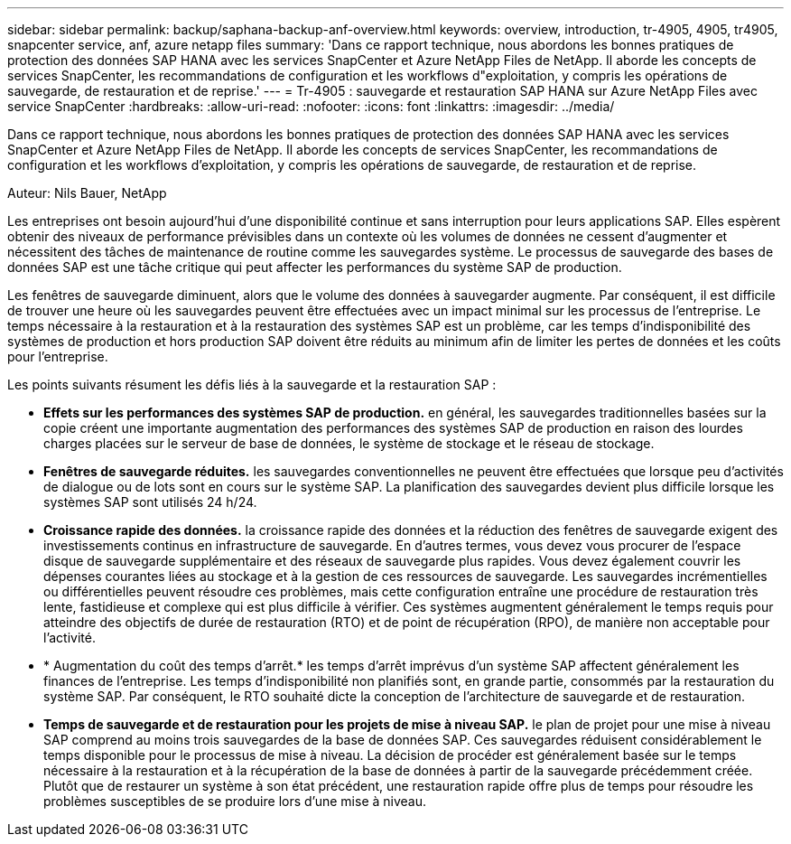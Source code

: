 ---
sidebar: sidebar 
permalink: backup/saphana-backup-anf-overview.html 
keywords: overview, introduction, tr-4905, 4905, tr4905, snapcenter service, anf, azure netapp files 
summary: 'Dans ce rapport technique, nous abordons les bonnes pratiques de protection des données SAP HANA avec les services SnapCenter et Azure NetApp Files de NetApp. Il aborde les concepts de services SnapCenter, les recommandations de configuration et les workflows d"exploitation, y compris les opérations de sauvegarde, de restauration et de reprise.' 
---
= Tr-4905 : sauvegarde et restauration SAP HANA sur Azure NetApp Files avec service SnapCenter
:hardbreaks:
:allow-uri-read: 
:nofooter: 
:icons: font
:linkattrs: 
:imagesdir: ../media/


[role="lead"]
Dans ce rapport technique, nous abordons les bonnes pratiques de protection des données SAP HANA avec les services SnapCenter et Azure NetApp Files de NetApp. Il aborde les concepts de services SnapCenter, les recommandations de configuration et les workflows d'exploitation, y compris les opérations de sauvegarde, de restauration et de reprise.

Auteur: Nils Bauer, NetApp

Les entreprises ont besoin aujourd'hui d'une disponibilité continue et sans interruption pour leurs applications SAP. Elles espèrent obtenir des niveaux de performance prévisibles dans un contexte où les volumes de données ne cessent d'augmenter et nécessitent des tâches de maintenance de routine comme les sauvegardes système. Le processus de sauvegarde des bases de données SAP est une tâche critique qui peut affecter les performances du système SAP de production.

Les fenêtres de sauvegarde diminuent, alors que le volume des données à sauvegarder augmente. Par conséquent, il est difficile de trouver une heure où les sauvegardes peuvent être effectuées avec un impact minimal sur les processus de l'entreprise. Le temps nécessaire à la restauration et à la restauration des systèmes SAP est un problème, car les temps d'indisponibilité des systèmes de production et hors production SAP doivent être réduits au minimum afin de limiter les pertes de données et les coûts pour l'entreprise.

Les points suivants résument les défis liés à la sauvegarde et la restauration SAP :

* *Effets sur les performances des systèmes SAP de production.* en général, les sauvegardes traditionnelles basées sur la copie créent une importante augmentation des performances des systèmes SAP de production en raison des lourdes charges placées sur le serveur de base de données, le système de stockage et le réseau de stockage.
* *Fenêtres de sauvegarde réduites.* les sauvegardes conventionnelles ne peuvent être effectuées que lorsque peu d'activités de dialogue ou de lots sont en cours sur le système SAP. La planification des sauvegardes devient plus difficile lorsque les systèmes SAP sont utilisés 24 h/24.
* *Croissance rapide des données.* la croissance rapide des données et la réduction des fenêtres de sauvegarde exigent des investissements continus en infrastructure de sauvegarde. En d'autres termes, vous devez vous procurer de l'espace disque de sauvegarde supplémentaire et des réseaux de sauvegarde plus rapides. Vous devez également couvrir les dépenses courantes liées au stockage et à la gestion de ces ressources de sauvegarde. Les sauvegardes incrémentielles ou différentielles peuvent résoudre ces problèmes, mais cette configuration entraîne une procédure de restauration très lente, fastidieuse et complexe qui est plus difficile à vérifier. Ces systèmes augmentent généralement le temps requis pour atteindre des objectifs de durée de restauration (RTO) et de point de récupération (RPO), de manière non acceptable pour l'activité.
* * Augmentation du coût des temps d'arrêt.* les temps d'arrêt imprévus d'un système SAP affectent généralement les finances de l'entreprise. Les temps d'indisponibilité non planifiés sont, en grande partie, consommés par la restauration du système SAP. Par conséquent, le RTO souhaité dicte la conception de l'architecture de sauvegarde et de restauration.
* *Temps de sauvegarde et de restauration pour les projets de mise à niveau SAP.* le plan de projet pour une mise à niveau SAP comprend au moins trois sauvegardes de la base de données SAP. Ces sauvegardes réduisent considérablement le temps disponible pour le processus de mise à niveau. La décision de procéder est généralement basée sur le temps nécessaire à la restauration et à la récupération de la base de données à partir de la sauvegarde précédemment créée. Plutôt que de restaurer un système à son état précédent, une restauration rapide offre plus de temps pour résoudre les problèmes susceptibles de se produire lors d'une mise à niveau.

